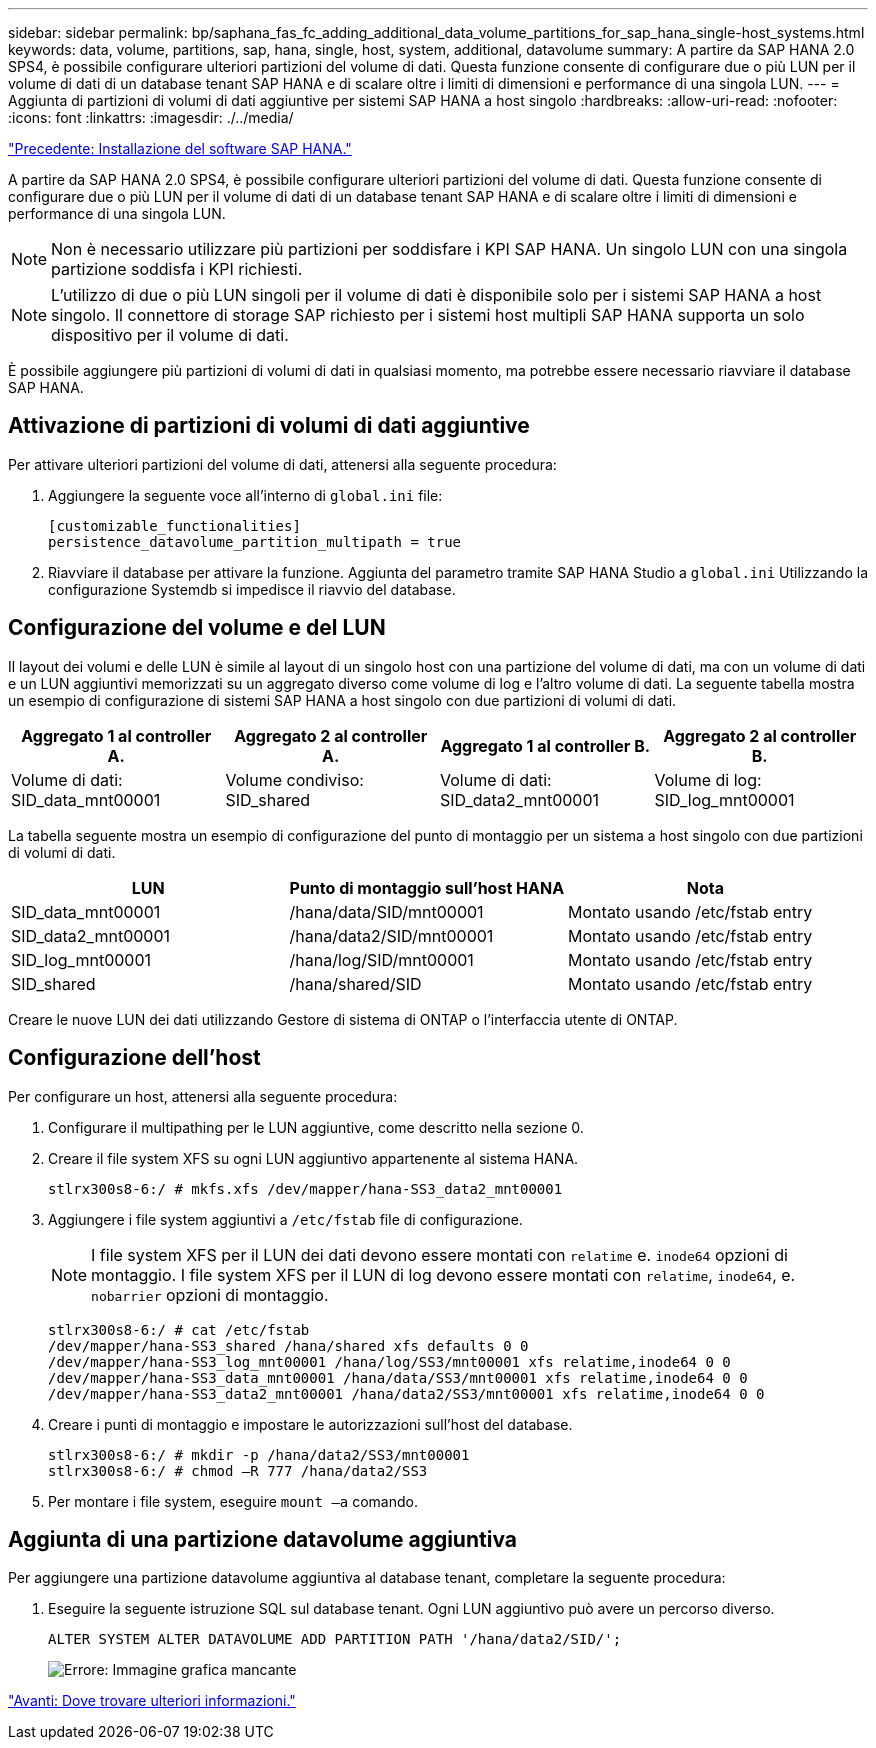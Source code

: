 ---
sidebar: sidebar 
permalink: bp/saphana_fas_fc_adding_additional_data_volume_partitions_for_sap_hana_single-host_systems.html 
keywords: data, volume, partitions, sap, hana, single, host, system, additional, datavolume 
summary: A partire da SAP HANA 2.0 SPS4, è possibile configurare ulteriori partizioni del volume di dati. Questa funzione consente di configurare due o più LUN per il volume di dati di un database tenant SAP HANA e di scalare oltre i limiti di dimensioni e performance di una singola LUN. 
---
= Aggiunta di partizioni di volumi di dati aggiuntive per sistemi SAP HANA a host singolo
:hardbreaks:
:allow-uri-read: 
:nofooter: 
:icons: font
:linkattrs: 
:imagesdir: ./../media/


link:saphana_fas_fc_sap_hana_software_installation.html["Precedente: Installazione del software SAP HANA."]

A partire da SAP HANA 2.0 SPS4, è possibile configurare ulteriori partizioni del volume di dati. Questa funzione consente di configurare due o più LUN per il volume di dati di un database tenant SAP HANA e di scalare oltre i limiti di dimensioni e performance di una singola LUN.


NOTE: Non è necessario utilizzare più partizioni per soddisfare i KPI SAP HANA. Un singolo LUN con una singola partizione soddisfa i KPI richiesti.


NOTE: L'utilizzo di due o più LUN singoli per il volume di dati è disponibile solo per i sistemi SAP HANA a host singolo. Il connettore di storage SAP richiesto per i sistemi host multipli SAP HANA supporta un solo dispositivo per il volume di dati.

È possibile aggiungere più partizioni di volumi di dati in qualsiasi momento, ma potrebbe essere necessario riavviare il database SAP HANA.



== Attivazione di partizioni di volumi di dati aggiuntive

Per attivare ulteriori partizioni del volume di dati, attenersi alla seguente procedura:

. Aggiungere la seguente voce all'interno di `global.ini` file:
+
....
[customizable_functionalities]
persistence_datavolume_partition_multipath = true
....
. Riavviare il database per attivare la funzione. Aggiunta del parametro tramite SAP HANA Studio a `global.ini` Utilizzando la configurazione Systemdb si impedisce il riavvio del database.




== Configurazione del volume e del LUN

Il layout dei volumi e delle LUN è simile al layout di un singolo host con una partizione del volume di dati, ma con un volume di dati e un LUN aggiuntivi memorizzati su un aggregato diverso come volume di log e l'altro volume di dati. La seguente tabella mostra un esempio di configurazione di sistemi SAP HANA a host singolo con due partizioni di volumi di dati.

|===
| Aggregato 1 al controller A. | Aggregato 2 al controller A. | Aggregato 1 al controller B. | Aggregato 2 al controller B. 


| Volume di dati: SID_data_mnt00001 | Volume condiviso: SID_shared | Volume di dati: SID_data2_mnt00001 | Volume di log: SID_log_mnt00001 
|===
La tabella seguente mostra un esempio di configurazione del punto di montaggio per un sistema a host singolo con due partizioni di volumi di dati.

|===
| LUN | Punto di montaggio sull'host HANA | Nota 


| SID_data_mnt00001 | /hana/data/SID/mnt00001 | Montato usando /etc/fstab entry 


| SID_data2_mnt00001 | /hana/data2/SID/mnt00001 | Montato usando /etc/fstab entry 


| SID_log_mnt00001 | /hana/log/SID/mnt00001 | Montato usando /etc/fstab entry 


| SID_shared | /hana/shared/SID | Montato usando /etc/fstab entry 
|===
Creare le nuove LUN dei dati utilizzando Gestore di sistema di ONTAP o l'interfaccia utente di ONTAP.



== Configurazione dell'host

Per configurare un host, attenersi alla seguente procedura:

. Configurare il multipathing per le LUN aggiuntive, come descritto nella sezione 0.
. Creare il file system XFS su ogni LUN aggiuntivo appartenente al sistema HANA.
+
....
stlrx300s8-6:/ # mkfs.xfs /dev/mapper/hana-SS3_data2_mnt00001
....
. Aggiungere i file system aggiuntivi a `/etc/fstab` file di configurazione.
+

NOTE: I file system XFS per il LUN dei dati devono essere montati con `relatime` e. `inode64` opzioni di montaggio. I file system XFS per il LUN di log devono essere montati con `relatime`, `inode64`, e. `nobarrier` opzioni di montaggio.

+
....
stlrx300s8-6:/ # cat /etc/fstab
/dev/mapper/hana-SS3_shared /hana/shared xfs defaults 0 0
/dev/mapper/hana-SS3_log_mnt00001 /hana/log/SS3/mnt00001 xfs relatime,inode64 0 0
/dev/mapper/hana-SS3_data_mnt00001 /hana/data/SS3/mnt00001 xfs relatime,inode64 0 0
/dev/mapper/hana-SS3_data2_mnt00001 /hana/data2/SS3/mnt00001 xfs relatime,inode64 0 0
....
. Creare i punti di montaggio e impostare le autorizzazioni sull'host del database.
+
....
stlrx300s8-6:/ # mkdir -p /hana/data2/SS3/mnt00001
stlrx300s8-6:/ # chmod –R 777 /hana/data2/SS3
....
. Per montare i file system, eseguire `mount –a` comando.




== Aggiunta di una partizione datavolume aggiuntiva

Per aggiungere una partizione datavolume aggiuntiva al database tenant, completare la seguente procedura:

. Eseguire la seguente istruzione SQL sul database tenant. Ogni LUN aggiuntivo può avere un percorso diverso.
+
....
ALTER SYSTEM ALTER DATAVOLUME ADD PARTITION PATH '/hana/data2/SID/';
....
+
image:saphana_fas_fc_image28.jpg["Errore: Immagine grafica mancante"]



link:saphana_fas_fc_where_to_find_additional_information.html["Avanti: Dove trovare ulteriori informazioni."]
